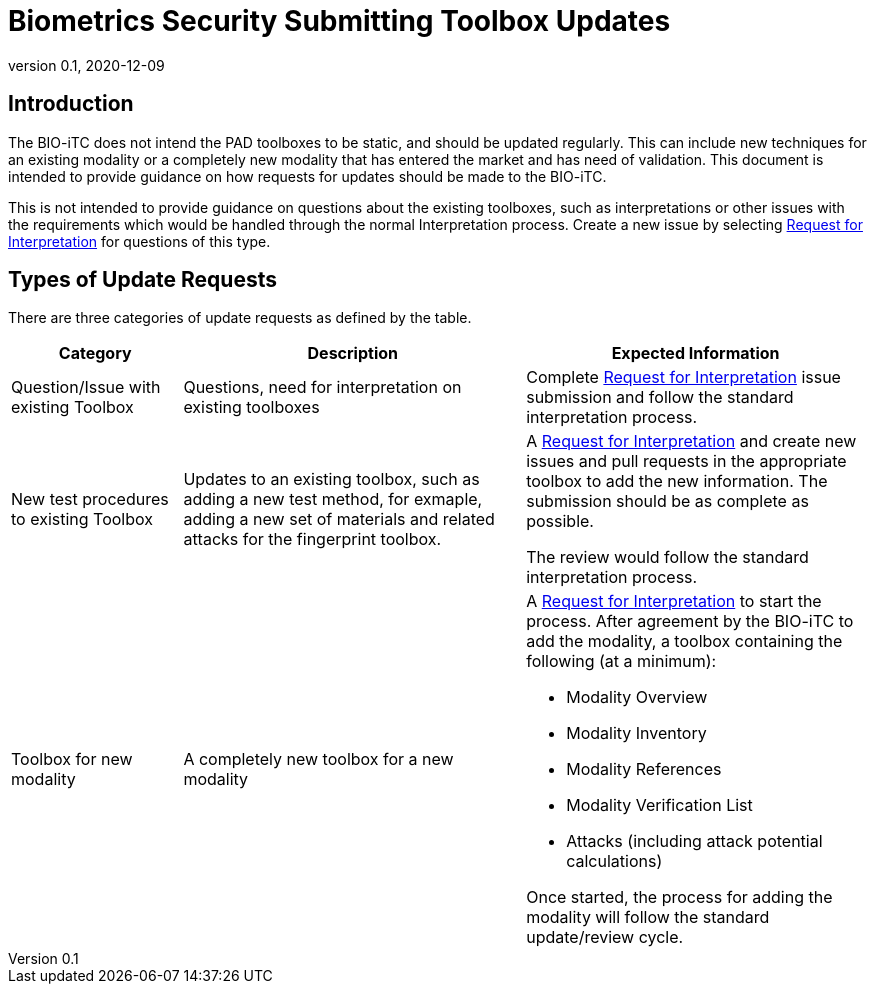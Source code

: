 = Biometrics Security Submitting Toolbox Updates
:showtitle:
:table-caption: Table
:revnumber: 0.1
:revdate: 2020-12-09

:iTC-longname: Biometrics Security
:iTC-shortname: BIO-iTC
:iTC-email: isec-itc-bio-info@ipa.go.jp
:iTC-website: https://biometricitc.github.io/
:iTC-GitHub: https://github.com/biometricITC/cPP-biometrics
:iTC-ITname: BIT

== Introduction
The {itc-shortname} does not intend the PAD toolboxes to be static, and should be updated regularly. This can include new techniques for an existing modality or a completely new modality that has entered the market and has need of validation. This document is intended to provide guidance on how requests for updates should be made to the {itc-shortname}.

This is not intended to provide guidance on questions about the existing toolboxes, such as interpretations or other issues with the requirements which would be handled through the normal Interpretation process. Create a new issue by selecting {iTC-GitHub}/issues/new/choose[Request for Interpretation] for questions of this type.

== Types of Update Requests
There are three categories of update requests as defined by the table.

[cols=".^1,.^2,.^2",options="header"]
|====

|Category
|Description
|Expected Information

|Question/Issue with existing Toolbox
|Questions, need for interpretation on existing toolboxes
|Complete {iTC-GitHub}/issues/new/choose[Request for Interpretation] issue submission and follow the standard interpretation process.

|New test procedures to existing Toolbox
|Updates to an existing toolbox, such as adding a new test method, for exmaple, adding a new set of materials and related attacks for the fingerprint toolbox.
|A {iTC-GitHub}/issues/new/choose[Request for Interpretation] and create new issues and pull requests in the appropriate toolbox to add the new information. The submission should be as complete as possible.

The review would follow the standard interpretation process.

|Toolbox for new modality
|A completely new toolbox for a new modality
a|A {iTC-GitHub}/issues/new/choose[Request for Interpretation] to start the process. After agreement by the {itc-shortname} to add the modality, a toolbox containing the following (at a minimum):

* Modality Overview
* Modality Inventory
* Modality References
* Modality Verification List
* Attacks (including attack potential calculations)

Once started, the process for adding the modality will follow the standard update/review cycle.

|===